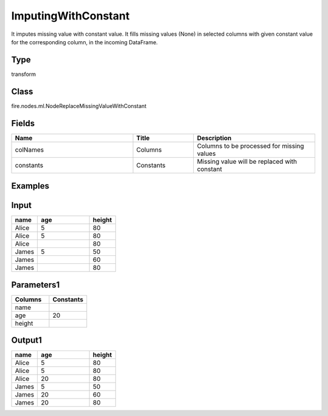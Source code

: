 ImputingWithConstant
=========== 

It imputes missing value with constant value. It fills missing values (None) in selected columns with given constant value for the corresponding column, in the incoming DataFrame.

Type
--------- 

transform

Class
--------- 

fire.nodes.ml.NodeReplaceMissingValueWithConstant

Fields
--------- 

.. list-table::
      :widths: 10 5 10
      :header-rows: 1

      * - Name
        - Title
        - Description
      * - colNames
        - Columns
        - Columns to be processed for missing values
      * - constants
        - Constants
        - Missing value will be replaced with constant


Examples
---------

Input
--------------

.. list-table:: 
   :widths: 10 20 10
   :header-rows: 1

   * - name
     - age
     - height
   
   * - Alice
     - 5
     - 80
     
   * - Alice
     - 5
     - 80
     
   * - Alice
     - 
     - 80
     
   * - James
     - 5
     - 50
     
   * - James
     - 
     - 60
    
   * - James
     - 
     - 80

Parameters1
----------


.. list-table:: 
   :widths: 10 10
   :header-rows: 1
   
   * - Columns
     - Constants
     
   * - name
     - 
     
   * - age
     - 20
   
   * - height
     - 


Output1
--------------

.. list-table:: 
   :widths: 10 20 10
   :header-rows: 1

   * - name
     - age
     - height
   
   * - Alice
     - 5
     - 80
     
   * - Alice
     - 5
     - 80
     
   * - Alice
     - 20
     - 80
     
   * - James
     - 5
     - 50
     
   * - James
     - 20
     - 60
    
   * - James
     - 20
     - 80

